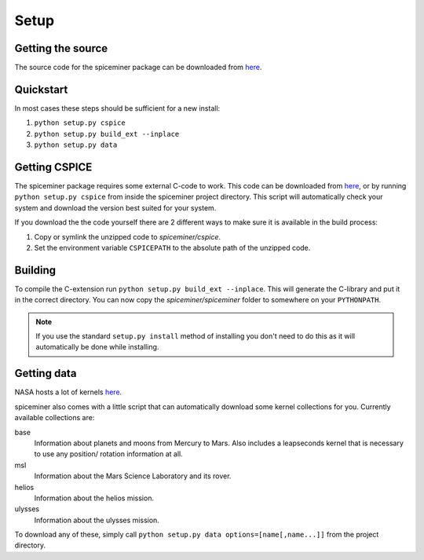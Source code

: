 Setup
*****

Getting the source
==================
The source code for the spiceminer package can be downloaded from
`here <https://github.com/DaRasch/spiceminer>`_.

Quickstart
==========
In most cases these steps should be sufficient for a new install:

1) ``python setup.py cspice``
2) ``python setup.py build_ext --inplace``
3) ``python setup.py data``

Getting CSPICE
==============
The spiceminer package requires some external C-code to work. This code can be
downloaded from `here <https://naif.jpl.nasa.gov/naif/toolkit_C.html>`_, or by
running ``python setup.py cspice`` from inside the spiceminer project directory.
This script will automatically check your system and download the version best
suited for your system.

If you download the the code yourself there are 2 different ways to make sure it
is available in the build process:

1) Copy or symlink the unzipped code to *spiceminer/cspice*.

2) Set the environment variable ``CSPICEPATH`` to the absolute path of the
   unzipped code.

Building
========
To compile the C-extension run ``python setup.py build_ext --inplace``. This
will generate the C-library and put it in the correct directory. You can now
copy the *spiceminer/spiceminer* folder to somewhere on your ``PYTHONPATH``.

.. NOTE:: If you use the standard ``setup.py install`` method of installing you
 don't need to do this as it will automatically be done while installing.

Getting data
============
NASA hosts a lot of kernels `here <https://naif.jpl.nasa.gov/naif/data.html>`_.

spiceminer also comes with a little script that can automatically download some
kernel collections for you. Currently available collections are:

base
    Information about planets and moons from Mercury to Mars.
    Also includes a leapseconds kernel that is necessary to use any position/
    rotation information at all.
msl
    Information about the Mars Science Laboratory and its rover.
helios
    Information about the helios mission.
ulysses
    Information about the ulysses mission.

To download any of these, simply call
``python setup.py data options=[name[,name...]]`` from the project directory.
